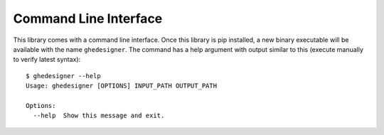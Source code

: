Command Line Interface
======================

This library comes with a command line interface. Once this library is pip installed, a new binary executable will be available with the name ``ghedesigner``. The command has a help argument with output similar to this (execute manually to verify latest syntax)::

  $ ghedesigner --help
  Usage: ghedesigner [OPTIONS] INPUT_PATH OUTPUT_PATH

  Options:
    --help  Show this message and exit.
